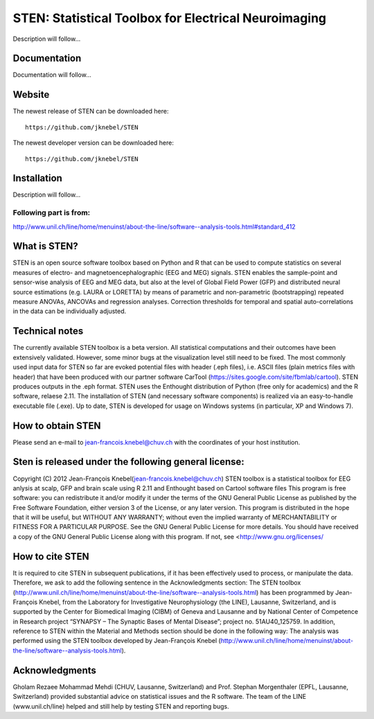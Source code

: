 =====================================================
STEN: Statistical Toolbox for Electrical Neuroimaging
=====================================================

Description will follow...

Documentation
-------------

Documentation will follow...


Website
-------

The newest release of STEN can be downloaded here::

    https://github.com/jknebel/STEN

The newest developer version can be downloaded here::

    https://github.com/jknebel/STEN


Installation
------------

Description will follow...




Following part is from:
***********************
`http://www.unil.ch/line/home/menuinst/about-the-line/software--analysis-tools.html#standard_412 <http://www.unil.ch/line/home/menuinst/about-the-line/software--analysis-tools.html#standard_412>`_






What is STEN?
-------------
STEN is an open source software toolbox based on Python and R that can be used to compute statistics on several measures of electro- and magnetoencephalographic (EEG and MEG) signals.
STEN enables the sample-point and sensor-wise analysis of EEG and MEG data, but also at the level of Global Field Power (GFP) and distributed neural source estimations (e.g. LAURA or LORETTA) by means of parametric and non-parametric (bootstrapping) repeated measure ANOVAs, ANCOVAs and regression analyses. Correction thresholds for temporal and spatial auto-correlations in the data can be individually adjusted.
 
Technical notes
---------------
The currently available STEN toolbox is a beta version. All statistical computations and their outcomes have been extensively validated. However, some minor bugs at the visualization level still need to be fixed.
The most commonly used input data for STEN so far are evoked potential files with header (.eph files), i.e. ASCII files (plain metrics files with header) that have been produced with our partner software CarTool (https://sites.google.com/site/fbmlab/cartool). STEN produces outputs in the .eph format.
STEN uses the Enthought distribution of Python (free only for academics) and the R software, relaese 2.11. The installation of STEN (and necessary software components) is realized via an easy-to-handle executable file (.exe). Up to date, STEN is developed for usage on Windows systems (in particular, XP and Windows 7).
 
How to obtain STEN
------------------
Please send an e-mail to jean-francois.knebel@chuv.ch with the coordinates of your host institution.
 
Sten is released under the following general license:
-----------------------------------------------------
Copyright (C) 2012 Jean-François Knebel(jean-francois.knebel@chuv.ch)
STEN toolbox is a statistical toolbox for EEG anlysis at scalp, GFP and brain scale using R 2.11 and Enthought based on Cartool software files
This program is free software: you can redistribute it and/or modify it under the terms of the GNU General Public License as published by the Free Software Foundation, either version 3 of the License, or any later version.
This program is distributed in the hope that it will be useful, but WITHOUT ANY WARRANTY; without even the implied warranty of MERCHANTABILITY or FITNESS FOR A PARTICULAR PURPOSE. See the GNU General Public License for more details.
You should have received a copy of the GNU General Public License along with this program. If not, see <http://www.gnu.org/licenses/
 
How to cite STEN
-------------
It is required to cite STEN in subsequent publications, if it has been effectively used to process, or manipulate the data. Therefore, we ask to add the following sentence in the Acknowledgments section:
The STEN toolbox (http://www.unil.ch/line/home/menuinst/about-the-line/software--analysis-tools.html) has been programmed by Jean-François Knebel, from the Laboratory for Investigative Neurophysiology (the LINE), Lausanne, Switzerland, and is supported by the Center for Biomedical Imaging (CIBM) of Geneva and Lausanne and by National Center of Competence in Research project “SYNAPSY – The Synaptic Bases of Mental Disease”; project no. 51AU40_125759.
In addition, reference to STEN within the Material and Methods section should be done in the following way:
The analysis was performed using the STEN toolbox developed by Jean-François Knebel (http://www.unil.ch/line/home/menuinst/about-the-line/software--analysis-tools.html).
 
Acknowledgments
---------------
Gholam Rezaee Mohammad Mehdi (CHUV, Lausanne, Switzerland) and Prof. Stephan Morgenthaler (EPFL, Lausanne, Switzerland) provided substantial advice on statistical issues and the R software. The team of the LINE (www.unil.ch/line) helped and still help by testing STEN and reporting bugs.
